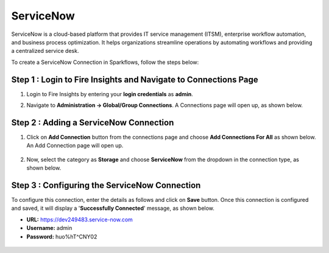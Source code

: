 ServiceNow
============
ServiceNow is a cloud-based platform that provides IT service management (ITSM), enterprise workflow automation, and business process optimization. It helps organizations streamline operations by automating workflows and providing a centralized service desk.

To create a ServiceNow Connection in Sparkflows, follow the steps below:

Step 1 : Login to Fire Insights and Navigate to Connections Page
+++++++
#. Login to Fire Insights by entering your **login credentials** as **admin**.

#. Navigate to **Administration -> Global/Group Connections**. A Connections page will open up, as shown below.

   .. figure:: ../../../_assets/installation/connection/create_connections/connections_page.png
      :alt: create_connections
      :width: 60%

Step 2 : Adding a ServiceNow Connection
+++++++
#. Click on **Add Connection** button from the connections page and choose **Add Connections For All** as shown below. An Add Connection page will open up.

   .. figure:: ../../../_assets/connections/add-global-connection.png
      :alt: connection
      :width: 60%
#. Now, select the category as **Storage** and choose **ServiceNow** from the dropdown in the connection type, as shown below.
   
   .. figure:: ../../../_assets/connections/choose-servicenow-connection.png
      :alt: connection
      :width: 60%


Step 3 : Configuring the ServiceNow Connection
+++++++++
To configure this connection, enter the details as follows and click on **Save** button. Once this connection is configured and saved, it will display a '**Successfully Connected**' message, as shown below.
  
* **URL:** https://dev249483.service-now.com

* **Username:** admin

* **Password:** huo%hT^CNY02

 .. figure:: ../../../_assets/connections/added-servicenow.png
      :alt: connection
      :width: 60%













